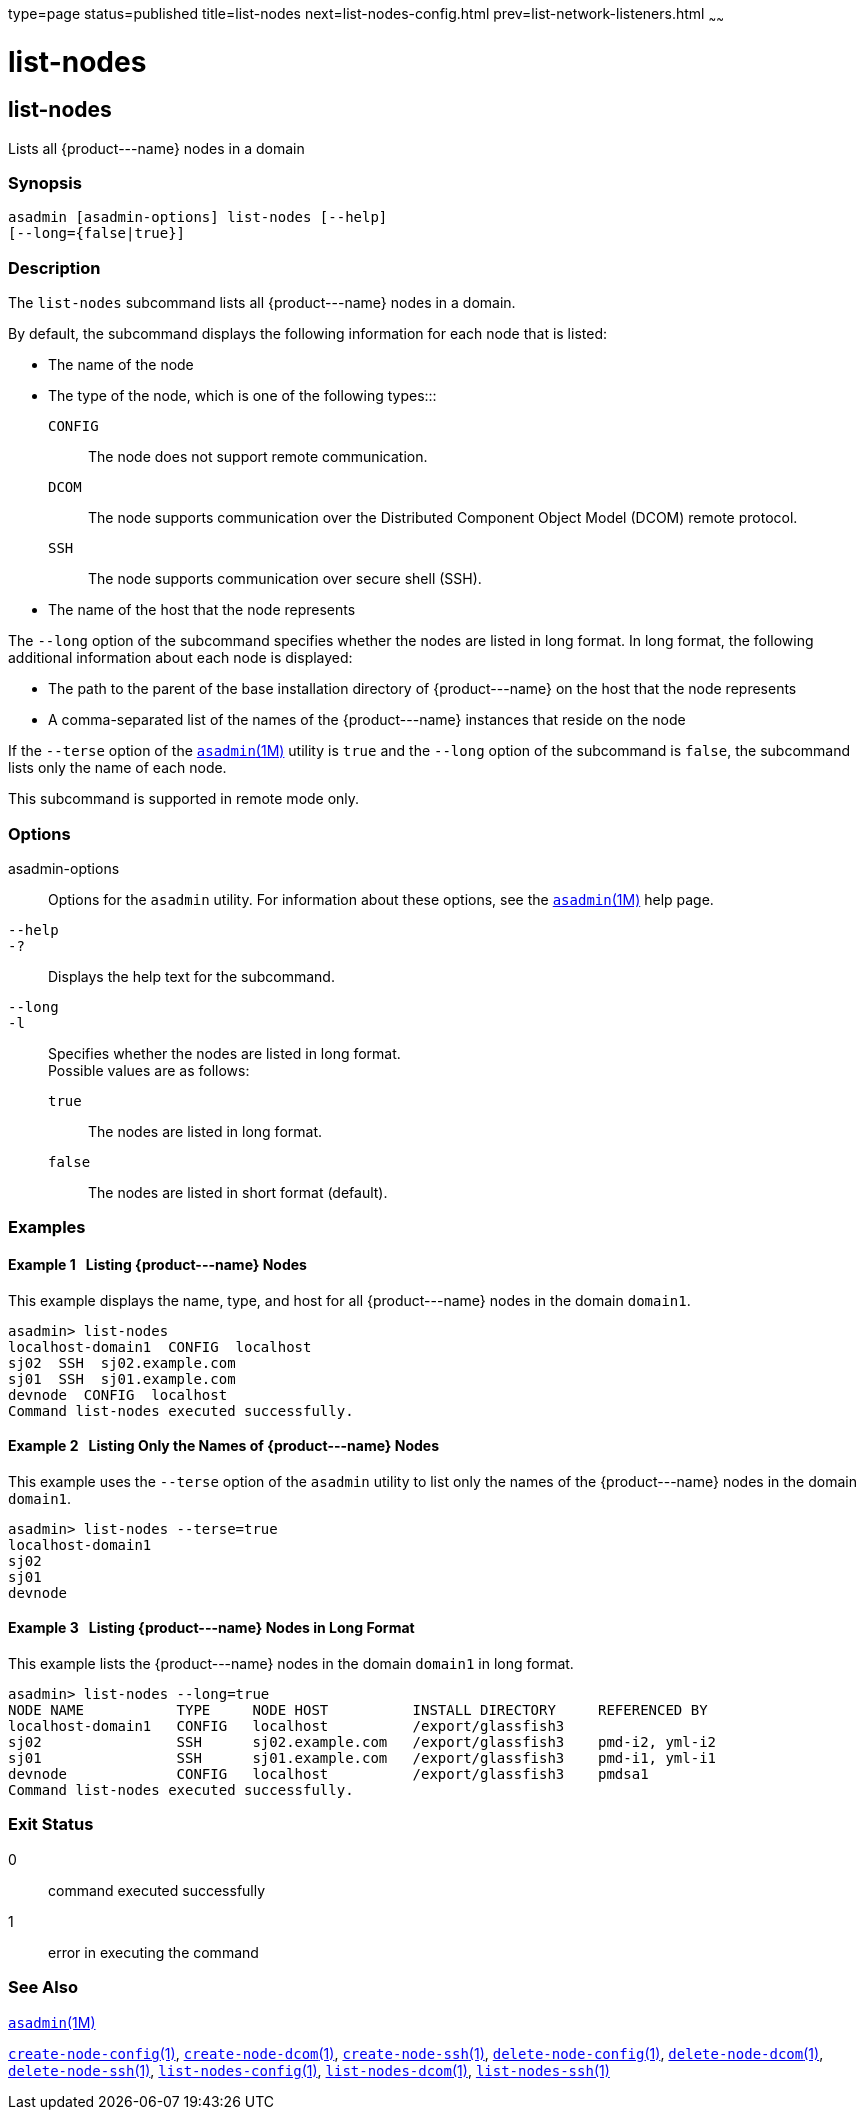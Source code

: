 type=page
status=published
title=list-nodes
next=list-nodes-config.html
prev=list-network-listeners.html
~~~~~~

list-nodes
==========

[[list-nodes-1]][[GSRFM00187]][[list-nodes]]

list-nodes
----------

Lists all \{product---name} nodes in a domain

[[sthref1700]]

=== Synopsis

[source]
----
asadmin [asadmin-options] list-nodes [--help]
[--long={false|true}]
----

[[sthref1701]]

=== Description

The `list-nodes` subcommand lists all \{product---name} nodes in a
domain.

By default, the subcommand displays the following information for each
node that is listed:

* The name of the node

* The type of the node, which is one of the following types:::
`CONFIG`::
  The node does not support remote communication.
`DCOM`::
  The node supports communication over the Distributed Component Object
  Model (DCOM) remote protocol.
`SSH`::
  The node supports communication over secure shell (SSH).

* The name of the host that the node represents

The `--long` option of the subcommand specifies whether the nodes are
listed in long format. In long format, the following additional
information about each node is displayed:

* The path to the parent of the base installation directory of
\{product---name} on the host that the node represents

* A comma-separated list of the names of the \{product---name} instances
that reside on the node

If the `--terse` option of the
link:asadmin.html#asadmin-1m[`asadmin`(1M)] utility is `true` and the
`--long` option of the subcommand is `false`, the subcommand lists only
the name of each node.

This subcommand is supported in remote mode only.

[[sthref1702]]

=== Options

asadmin-options::
  Options for the `asadmin` utility. For information about these
  options, see the link:asadmin.html#asadmin-1m[`asadmin`(1M)] help page.
`--help`::
`-?`::
  Displays the help text for the subcommand.
`--long`::
`-l`::
  Specifies whether the nodes are listed in long format. +
  Possible values are as follows:

  `true`;;
    The nodes are listed in long format.
  `false`;;
    The nodes are listed in short format (default).

[[sthref1703]]

=== Examples

[[GSRFM687]][[sthref1704]]

==== Example 1   Listing \{product---name} Nodes

This example displays the name, type, and host for all \{product---name}
nodes in the domain `domain1`.

[source]
----
asadmin> list-nodes
localhost-domain1  CONFIG  localhost
sj02  SSH  sj02.example.com
sj01  SSH  sj01.example.com
devnode  CONFIG  localhost
Command list-nodes executed successfully.
----

[[GSRFM688]][[sthref1705]]

==== Example 2   Listing Only the Names of \{product---name} Nodes

This example uses the `--terse` option of the `asadmin` utility to list
only the names of the \{product---name} nodes in the domain `domain1`.

[source]
----
asadmin> list-nodes --terse=true
localhost-domain1
sj02
sj01
devnode
----

[[GSRFM689]][[sthref1706]]

==== Example 3   Listing \{product---name} Nodes in Long Format

This example lists the \{product---name} nodes in the domain `domain1`
in long format.

[source]
----
asadmin> list-nodes --long=true
NODE NAME           TYPE     NODE HOST          INSTALL DIRECTORY     REFERENCED BY
localhost-domain1   CONFIG   localhost          /export/glassfish3
sj02                SSH      sj02.example.com   /export/glassfish3    pmd-i2, yml-i2
sj01                SSH      sj01.example.com   /export/glassfish3    pmd-i1, yml-i1
devnode             CONFIG   localhost          /export/glassfish3    pmdsa1
Command list-nodes executed successfully.
----

[[sthref1707]]

=== Exit Status

0::
  command executed successfully
1::
  error in executing the command

[[sthref1708]]

=== See Also

link:asadmin.html#asadmin-1m[`asadmin`(1M)]

link:create-node-config.html#create-node-config-1[`create-node-config`(1)],
link:create-node-dcom.html#create-node-dcom-1[`create-node-dcom`(1)],
link:create-node-ssh.html#create-node-ssh-1[`create-node-ssh`(1)],
link:delete-node-config.html#delete-node-config-1[`delete-node-config`(1)],
link:delete-node-dcom.html#delete-node-dcom-1[`delete-node-dcom`(1)],
link:delete-node-ssh.html#delete-node-ssh-1[`delete-node-ssh`(1)],
link:list-nodes-config.html#list-nodes-config-1[`list-nodes-config`(1)],
link:list-nodes-dcom.html#list-nodes-dcom-1[`list-nodes-dcom`(1)],
link:list-nodes-ssh.html#list-nodes-ssh-1[`list-nodes-ssh`(1)]


